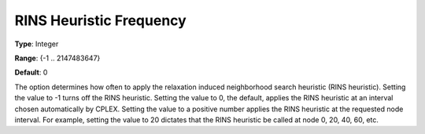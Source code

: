 .. _CPLEX_MIP_Heuristic_-_RINS_Heurist_Freq:


RINS Heuristic Frequency
========================



**Type**:	Integer	

**Range**:	{-1 .. 2147483647}	

**Default**:	0	



The option determines how often to apply the relaxation induced neighborhood search heuristic (RINS heuristic). Setting the value to -1 turns off the RINS heuristic. Setting the value to 0, the default, applies the RINS heuristic at an interval chosen automatically by CPLEX. Setting the value to a positive number applies the RINS heuristic at the requested node interval. For example, setting the value to 20 dictates that the RINS heuristic be called at node 0, 20, 40, 60, etc.



